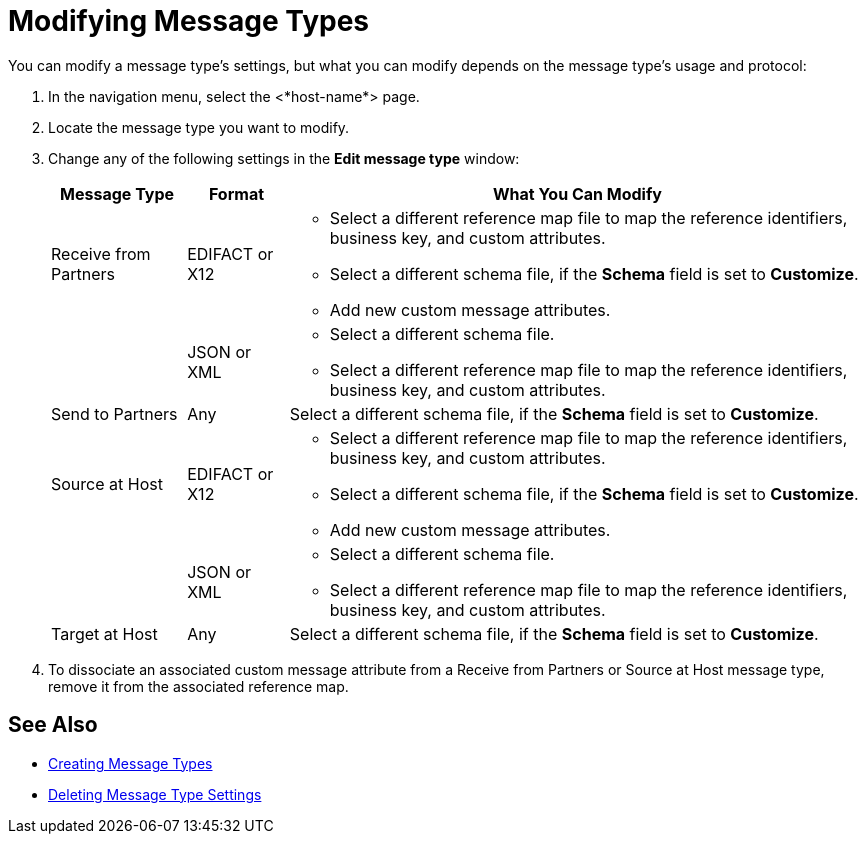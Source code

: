 = Modifying Message Types

You can modify a message type's settings, but what you can modify depends on the message type's usage and protocol:

. In the navigation menu, select the <*host-name*> page.
. Locate the message type you want to modify.
. Change any of the following settings in the *Edit message type* window:
+
[%header%autowidth.spread]
|===
| Message Type |Format | What You Can Modify
| Receive from Partners
| EDIFACT or X12
a|
* Select a different reference map file to map the reference identifiers, business key, and custom attributes.
* Select a different schema file, if the *Schema* field is set to *Customize*.
* Add new custom message attributes.
|
| JSON or XML
a|
* Select a different schema file.
* Select a different reference map file to map the reference identifiers, business key, and custom attributes.
| Send to Partners
| Any
| Select a different schema file, if the *Schema* field is set to *Customize*.
| Source at Host
| EDIFACT or X12
a|
* Select a different reference map file to map the reference identifiers, business key, and custom attributes.
* Select a different schema file, if the *Schema* field is set to *Customize*.
* Add new custom message attributes.
|
| JSON or XML
a|
* Select a different schema file.
* Select a different reference map file to map the reference identifiers, business key, and custom attributes.
| Target at Host
| Any
| Select a different schema file, if the *Schema* field is set to *Customize*.
|===
+
. To dissociate an associated custom message attribute from a Receive from Partners or Source at Host message type, remove it from the associated reference map.

== See Also

* xref:partner-manager-create-message-type.adoc[Creating Message Types]
* xref:delete-message-type-settings[Deleting Message Type Settings]
